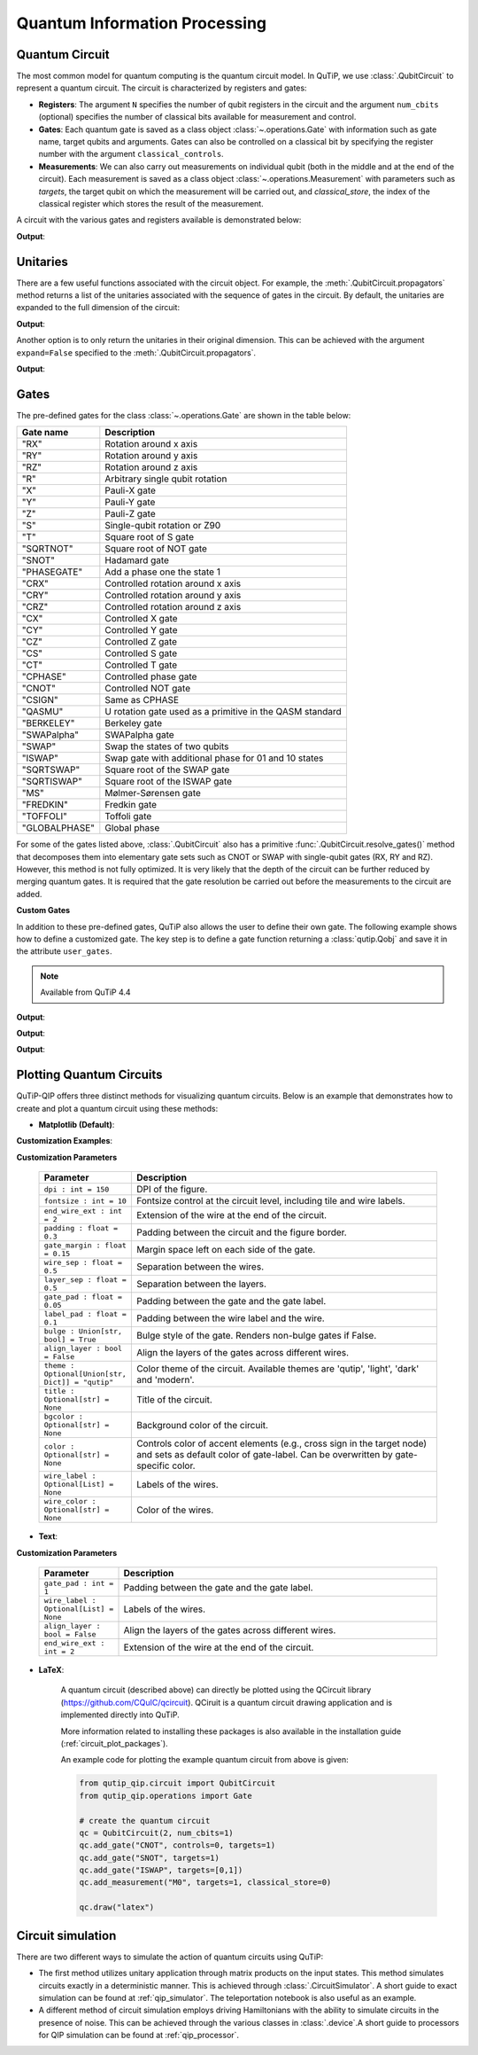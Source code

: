 .. _qip_intro:

******************************
Quantum Information Processing
******************************


.. _quantum_circuits:

Quantum Circuit
===============

The most common model for quantum computing is the quantum circuit model.
In QuTiP, we use :class:`.QubitCircuit` to represent a quantum circuit.
The circuit is characterized by registers and gates:

- **Registers**: The argument ``N`` specifies the number of qubit registers in the circuit
  and the argument ``num_cbits`` (optional) specifies the number of classical bits available for measurement
  and control.

- **Gates**: Each quantum gate is saved as a class object :class:`~.operations.Gate`
  with information such as gate name, target qubits and arguments.
  Gates can also be controlled on a classical bit by specifying the register number
  with the argument ``classical_controls``.

- **Measurements**: We can also carry out measurements on individual qubit (both in the middle and at the end of the circuit).
  Each measurement is saved as a class object :class:`~.operations.Measurement` with parameters such as `targets`,
  the target qubit on which the measurement will be carried out, and `classical_store`,
  the index of the classical register which stores the result of the measurement.

A circuit with the various gates and registers available is demonstrated below:

.. testcode::

  from qutip_qip.circuit import QubitCircuit
  from qutip_qip.operations import Gate
  from qutip import tensor, basis

  qc = QubitCircuit(N=2, num_cbits=1)
  swap_gate = Gate(name="SWAP", targets=[0, 1])

  qc.add_gate(swap_gate)
  qc.add_measurement("M0", targets=[1], classical_store=0) # measurement gate
  qc.add_gate("CNOT", controls=0, targets=1)
  qc.add_gate("X", targets=0, classical_controls=[0]) # classically controlled gate
  qc.add_gate(swap_gate)

  print(qc.gates)

**Output**:

.. testoutput::
  :options: +NORMALIZE_WHITESPACE

    [Gate(SWAP, targets=[0, 1], controls=None, classical controls=None, control_value=None, classical_control_value=None),
    Measurement(M0, target=[1], classical_store=0),
    Gate(CNOT, targets=[1], controls=[0], classical controls=None, control_value=1, classical_control_value=None),
    Gate(X, targets=[0], controls=None, classical controls=[0], control_value=None, classical_control_value=1),
    Gate(SWAP, targets=[0, 1], controls=None, classical controls=None, control_value=None, classical_control_value=None)]

Unitaries
=========

There are a few useful functions associated with the circuit object. For example,
the :meth:`.QubitCircuit.propagators` method returns a list of the unitaries associated
with the sequence of gates in the circuit. By default, the unitaries are expanded to the
full dimension of the circuit:

.. testcode::

  U_list = qc.propagators(ignore_measurement=True)
  print(U_list)

**Output**:

.. testoutput::

  [Quantum object: dims=[[2, 2], [2, 2]], shape=(4, 4), type='oper', dtype=CSR, isherm=True
  Qobj data =
  [[1. 0. 0. 0.]
   [0. 0. 1. 0.]
   [0. 1. 0. 0.]
   [0. 0. 0. 1.]], Quantum object: dims=[[2, 2], [2, 2]], shape=(4, 4), type='oper', dtype=CSR, isherm=True
  Qobj data =
  [[1. 0. 0. 0.]
   [0. 1. 0. 0.]
   [0. 0. 0. 1.]
   [0. 0. 1. 0.]], Quantum object: dims=[[2, 2], [2, 2]], shape=(4, 4), type='oper', dtype=CSR, isherm=True
  Qobj data =
  [[0. 0. 1. 0.]
   [0. 0. 0. 1.]
   [1. 0. 0. 0.]
   [0. 1. 0. 0.]], Quantum object: dims=[[2, 2], [2, 2]], shape=(4, 4), type='oper', dtype=CSR, isherm=True
  Qobj data =
  [[1. 0. 0. 0.]
   [0. 0. 1. 0.]
   [0. 1. 0. 0.]
   [0. 0. 0. 1.]]]

Another option is to only return the unitaries in their original dimension. This
can be achieved with the argument ``expand=False`` specified to the
:meth:`.QubitCircuit.propagators`.

.. testcode::

  U_list = qc.propagators(expand=False, ignore_measurement=True)
  print(U_list)

**Output**:

.. testoutput::

    [Quantum object: dims=[[2, 2], [2, 2]], shape=(4, 4), type='oper', dtype=Dense, isherm=True
    Qobj data =
    [[1. 0. 0. 0.]
     [0. 0. 1. 0.]
     [0. 1. 0. 0.]
     [0. 0. 0. 1.]], Quantum object: dims=[[2, 2], [2, 2]], shape=(4, 4), type='oper', dtype=Dense, isherm=True
    Qobj data =
    [[1. 0. 0. 0.]
     [0. 1. 0. 0.]
     [0. 0. 0. 1.]
     [0. 0. 1. 0.]], Quantum object: dims=[[2], [2]], shape=(2, 2), type='oper', dtype=Dense, isherm=True
    Qobj data =
    [[0. 1.]
     [1. 0.]], Quantum object: dims=[[2, 2], [2, 2]], shape=(4, 4), type='oper', dtype=Dense, isherm=True
    Qobj data =
    [[1. 0. 0. 0.]
     [0. 0. 1. 0.]
     [0. 1. 0. 0.]
     [0. 0. 0. 1.]]]

.. _quantum_gates:

Gates
=====

The pre-defined gates for the class :class:`~.operations.Gate` are shown in the table below:

====================  ========================================
Gate name                           Description
====================  ========================================
"RX"                  Rotation around x axis
"RY"                  Rotation around y axis
"RZ"                  Rotation around z axis
"R"                   Arbitrary single qubit rotation
"X"                   Pauli-X gate
"Y"                   Pauli-Y gate
"Z"                   Pauli-Z gate
"S"                   Single-qubit rotation or Z90
"T"                   Square root of S gate
"SQRTNOT"             Square root of NOT gate
"SNOT"                Hadamard gate
"PHASEGATE"           Add a phase one the state 1
"CRX"                 Controlled rotation around x axis
"CRY"                 Controlled rotation around y axis
"CRZ"                 Controlled rotation around z axis
"CX"                  Controlled X gate
"CY"                  Controlled Y gate
"CZ"                  Controlled Z gate
"CS"                  Controlled S gate
"CT"                  Controlled T gate
"CPHASE"              Controlled phase gate
"CNOT"                Controlled NOT gate
"CSIGN"               Same as CPHASE
"QASMU"               U rotation gate used as a primitive in the QASM standard
"BERKELEY"            Berkeley gate
"SWAPalpha"           SWAPalpha gate
"SWAP"                Swap the states of two qubits
"ISWAP"               Swap gate with additional phase for 01 and 10 states
"SQRTSWAP"            Square root of the SWAP gate
"SQRTISWAP"           Square root of the ISWAP gate
"MS"                  Mølmer-Sørensen gate
"FREDKIN"             Fredkin gate
"TOFFOLI"             Toffoli gate
"GLOBALPHASE"         Global phase
====================  ========================================

For some of the gates listed above, :class:`.QubitCircuit` also has a primitive :func:`.QubitCircuit.resolve_gates()` method that decomposes them into elementary gate sets such as CNOT or SWAP with single-qubit gates (RX, RY and RZ). However, this method is not fully optimized. It is very likely that the depth of the circuit can be further reduced by merging quantum gates. It is required that the gate resolution be carried out before the measurements to the circuit are added.

**Custom Gates**

In addition to these pre-defined gates, QuTiP also allows the user to define their own gate.
The following example shows how to define a customized gate.
The key step is to define a
gate function returning a :class:`qutip.Qobj` and save it in the attribute ``user_gates``.

.. note::

   Available from QuTiP 4.4

.. testcode::

      from qutip_qip.operations import Gate, rx

      def user_gate1(arg_value):
           # controlled rotation X
           mat = np.zeros((4, 4), dtype=np.complex128)
           mat[0, 0] = mat[1, 1] = 1.
           mat[2:4, 2:4] = rx(arg_value).full()
           return Qobj(mat, dims=[[2, 2], [2, 2]])


      def user_gate2():
           # S gate
           mat = np.array([[1.,   0],
                           [0., 1.j]])
           return Qobj(mat, dims=[[2], [2]])

      qc = QubitCircuit(2)
      qc.user_gates = {"CTRLRX": user_gate1,
                       "S"     : user_gate2}

      # qubit 0 controls qubit 1
      qc.add_gate("CTRLRX", targets=[0,1], arg_value=np.pi/2)

      # qubit 1 controls qubit 0
      qc.add_gate("CTRLRX", targets=[1,0], arg_value=np.pi/2)

      # we also add a gate using a predefined Gate object
      g_T = Gate("S", targets=[1])
      qc.add_gate(g_T)
      props = qc.propagators()

      print(props[0])

**Output**:

.. testoutput::
  :options: +NORMALIZE_WHITESPACE

  Quantum object: dims=[[2, 2], [2, 2]], shape=(4, 4), type='oper', dtype=CSR, isherm=False
  Qobj data =
    [[1.     +0.j      0.     +0.j      0.     +0.j      0.     +0.j     ] 
     [0.     +0.j      1.     +0.j      0.     +0.j      0.     +0.j     ] 
     [0.     +0.j      0.     +0.j      0.70711+0.j      0.     -0.70711j] 
     [0.     +0.j      0.     +0.j      0.     -0.70711j 0.70711+0.j     ]]

.. testcode::

      print(props[1])

**Output**:

.. testoutput::
  :options: +NORMALIZE_WHITESPACE


  Quantum object: dims=[[2, 2], [2, 2]], shape=(4, 4), type='oper', dtype=CSR, isherm=False
  Qobj data =
  [[1.     +0.j      0.     +0.j      0.     +0.j      0.     +0.j     ]
   [0.     +0.j      0.70711+0.j      0.     +0.j      0.     -0.70711j]
   [0.     +0.j      0.     +0.j      1.     +0.j      0.     +0.j     ]
   [0.     +0.j      0.     -0.70711j 0.     +0.j      0.70711+0.j     ]]


.. testcode::

      print(props[2])

**Output**:

.. testoutput::
  :options: +NORMALIZE_WHITESPACE

    Quantum object: dims=[[2, 2], [2, 2]], shape=(4, 4), type='oper', dtype=CSR, isherm=False
    Qobj data =
    [[1.+0.j 0.+0.j 0.+0.j 0.+0.j]
     [0.+0.j 0.+1.j 0.+0.j 0.+0.j]
     [0.+0.j 0.+0.j 1.+0.j 0.+0.j]
     [0.+0.j 0.+0.j 0.+0.j 0.+1.j]]

.. _quantum_circuit_plots:

Plotting Quantum Circuits
===================================

QuTiP-QIP offers three distinct methods for visualizing quantum circuits. Below is an example that demonstrates how to create and plot a quantum circuit using these methods:

- **Matplotlib (Default)**:

.. plot::
  :include-source:

  from qutip_qip.circuit import QubitCircuit
  from qutip_qip.operations import Gate

  # create the quantum circuit
  qc = QubitCircuit(2, num_cbits=1)
  qc.add_gate("CNOT", controls=0, targets=1)
  qc.add_gate("SNOT", targets=1)
  qc.add_gate("ISWAP", targets=[0,1])
  qc.add_measurement("M0", targets=1, classical_store=0)

  qc.draw("matplotlib", dpi=300)

**Customization Examples**:

.. plot::
  :include-source:

  from qutip_qip.circuit import QubitCircuit
  from qutip_qip.operations import Gate

  # create the quantum circuit
  qc = QubitCircuit(2, num_cbits=1)
  qc.add_gate("CNOT", controls=0, targets=1)
  qc.add_gate("SNOT", targets=1)
  qc.add_gate("ISWAP", targets=[0,1])
  qc.add_measurement("M0", targets=1, classical_store=0)

  qc.draw("matplotlib", bulge=False, theme='dark', title="Plotting Quantum Circuit", dpi=300)

.. 
  _To further explore the customization examples, refer to `tutorial notebook <link to tutorial notebook>`.

**Customization Parameters**

  .. list-table:: 
    :header-rows: 1
    :widths: 20 80

    * - **Parameter**
      - **Description**
    * - ``dpi : int = 150``
      - DPI of the figure.
    * - ``fontsize : int = 10``
      - Fontsize control at the circuit level, including tile 
        and wire labels.
    * - ``end_wire_ext : int = 2``
      - Extension of the wire at the end of the circuit.
    * - ``padding : float = 0.3``
      - Padding between the circuit and the figure border.
    * - ``gate_margin : float = 0.15``
      - Margin space left on each side of the gate.
    * - ``wire_sep : float = 0.5``
      - Separation between the wires.
    * - ``layer_sep : float = 0.5``
      - Separation between the layers.
    * - ``gate_pad : float = 0.05``
      - Padding between the gate and the gate label.
    * - ``label_pad : float = 0.1``
      - Padding between the wire label and the wire.
    * - ``bulge : Union[str, bool] = True``
      - Bulge style of the gate. Renders non-bulge gates if False.
    * - ``align_layer : bool = False``
      - Align the layers of the gates across different wires.
    * - ``theme : Optional[Union[str, Dict]] = "qutip"``
      - Color theme of the circuit. Available themes are 'qutip', 'light', 'dark' and 'modern'.
    * - ``title : Optional[str] = None``
      - Title of the circuit.
    * - ``bgcolor : Optional[str] = None``
      - Background color of the circuit.
    * - ``color : Optional[str] = None``
      - Controls color of accent elements (e.g., cross sign in the target node) 
        and sets as default color of gate-label. Can be overwritten 
        by gate-specific color.
    * - ``wire_label : Optional[List] = None``
      - Labels of the wires.
    * - ``wire_color : Optional[str] = None``
      - Color of the wires.

- **Text**:

.. testcode::

  from qutip_qip.circuit import QubitCircuit
  from qutip_qip.operations import Gate

  # create the quantum circuit
  qc = QubitCircuit(2, num_cbits=1)
  qc.add_gate("CNOT", controls=0, targets=1)
  qc.add_gate("SNOT", targets=1)
  qc.add_gate("ISWAP", targets=[0,1])
  qc.add_measurement("M0", targets=1, classical_store=0)

  qc.draw("text")

.. testoutput::
  :options: +NORMALIZE_WHITESPACE
  
           ┌──────┐  ┌──────┐  ┌───────┐  ┌───┐   
    q1 :───┤ CNOT ├──┤ SNOT ├──┤       ├──┤ M ├───
           └───┬──┘  └──────┘  │       │  └─╥─┘   
               │               │       │    ║     
    q0 :───────█───────────────┤ ISWAP ├────║─────
                               └───────┘    ║     
                                            ║     
    c0 :════════════════════════════════════╩═════

**Customization Parameters**

  .. list-table:: 
    :header-rows: 1
    :widths: 20 80

    * - **Parameter**
      - **Description**

    * - ``gate_pad : int = 1``
      - Padding between the gate and the gate label.
    * - ``wire_label : Optional[List] = None``
      - Labels of the wires.
    * - ``align_layer : bool = False``
      - Align the layers of the gates across different wires.
    * - ``end_wire_ext : int = 2``
      - Extension of the wire at the end of the circuit.


- **LaTeX**:

    A quantum circuit (described above) can directly be plotted using the QCircuit library (https://github.com/CQuIC/qcircuit).
    QCiruit is a quantum circuit drawing application and is implemented directly into QuTiP.

    More information related to installing these packages is also available in the
    installation guide (:ref:`circuit_plot_packages`).

    An example code for plotting the example quantum circuit from above is given:

    .. code-block::

      from qutip_qip.circuit import QubitCircuit
      from qutip_qip.operations import Gate

      # create the quantum circuit
      qc = QubitCircuit(2, num_cbits=1)
      qc.add_gate("CNOT", controls=0, targets=1)
      qc.add_gate("SNOT", targets=1)
      qc.add_gate("ISWAP", targets=[0,1])
      qc.add_measurement("M0", targets=1, classical_store=0)

      qc.draw("latex")

    .. image:: /figures//quantum_circuit_example.png

..
   _This: is a comment, do not test the png generation as it requires additional installation!


Circuit simulation
==================

There are two different ways to simulate the action of quantum circuits using QuTiP:

- The first method utilizes unitary application through matrix products on the input states.
  This method simulates circuits exactly in a deterministic manner. This is achieved through
  :class:`.CircuitSimulator`. A short guide to exact simulation can be
  found at :ref:`qip_simulator`. The teleportation notebook is also useful as an example.

- A different method of circuit simulation employs driving Hamiltonians with the ability to
  simulate circuits in the presence of noise. This can be achieved through the various classes
  in :class:`.device`.A short guide to processors for QIP simulation can be found at :ref:`qip_processor`.
